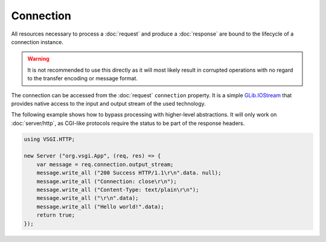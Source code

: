 Connection
==========

All resources necessary to process a :doc:`request` and produce
a :doc:`response` are bound to the lifecycle of a connection instance.

.. warning::

    It is not recommended to use this directly as it will most likely result in
    corrupted operations with no regard to the transfer encoding or message
    format.

The connection can be accessed from the :doc:`request` ``connection`` property.
It is a simple `GLib.IOStream`_ that provides native access to the input and
output stream of the used technology.

.. _GLib.IOStream: http://valadoc.org/#!api=gio-2.0/GLib.IOStream

The following example shows how to bypass processing with higher-level
abstractions. It will only work on :doc:`server/http`, as CGI-like protocols
require the status to be part of the response headers.

.. code::

    using VSGI.HTTP;

    new Server ("org.vsgi.App", (req, res) => {
        var message = req.connection.output_stream;
        message.write_all ("200 Success HTTP/1.1\r\n".data. null);
        message.write_all ("Connection: close\r\n");
        message.write_all ("Content-Type: text/plain\r\n");
        message.write_all ("\r\n".data);
        message.write_all ("Hello world!".data);
        return true;
    });

